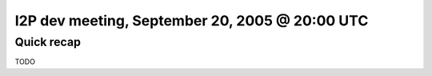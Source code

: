I2P dev meeting, September 20, 2005 @ 20:00 UTC
===============================================

Quick recap
-----------

TODO
